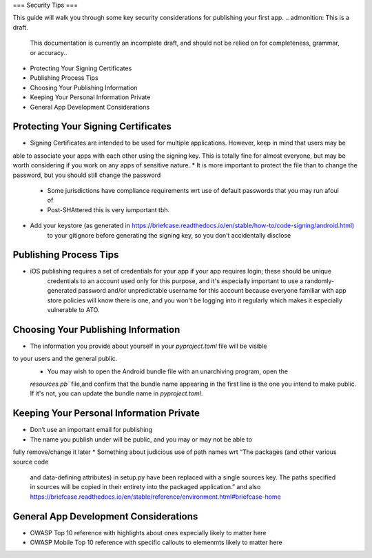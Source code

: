 ===
Security Tips
===

This guide will walk you through some key security considerations for publishing your
first app.
.. admonition: This is a draft.

    This documentation is currently an incomplete draft, and should not be relied on
    for completeness, grammar, or accuracy..

*  Protecting Your Signing Certificates
*  Publishing Process Tips
*  Choosing Your Publishing Information
*  Keeping Your Personal Information Private
*  General App Development Considerations

Protecting Your Signing Certificates
============================

.. admonition: This is a draft.

    This admonition will be removed when content has been drafted and reviewed.

* Signing Certificates are intended to be used for multiple applications. However, keep in mind that users may be
able to associate your apps with each other using the signing key. This is totally fine for almost everyone, but
may be worth considering if you work on any apps of sensitive nature.
* It is more important to protect the file than to change the password, but you should still change the password
        * Some jurisdictions have compliance requirements wrt use of default passwords that you may run afoul of
        * Post-SHAttered this is very iumportant tbh.
* Add your keystore (as generated in https://briefcase.readthedocs.io/en/stable/how-to/code-signing/android.html)
    to your gitignore before generating the signing key, so you don’t accidentally disclose

Publishing Process Tips
============================
.. admonition: This is a draft.

    This admonition will be removed when content has been drafted and reviewed.
* iOS publishing requires a set of credentials for your app if your app requires login; these should be unique
    credentials to an account used only for this purpose, and it's especially important to use a randomly-generated
    password and/or unpredictable username for this account because everyone familiar with app store policies will
    know there is one, and you won't be logging into it regularly which makes it especially vulnerable to ATO.

Choosing Your Publishing Information
======================

.. admonition: This is a draft.

    This admonition will be removed when content has been drafted and reviewed.

* The information you provide about yourself in your `pyproject.toml` file will be visible
to your users and the general public.
    * You may wish to  open the Android bundle file with an unarchiving program, open the 
    `resources.pb`` file,and confirm that the bundle name appearing in the first line is the one 
    you intend to make public. If it's not, you can update the bundle name in `pyproject.toml`.

Keeping Your Personal Information Private
=====================
.. admonition: This is a draft.

    This admonition will be removed when content has been drafted and reviewed.

* Don’t use an important email for publishing
* The name you publish under will be public, and you may or may not be able to
fully remove/change it later
* Something about judicious use of path names wrt “The packages (and other various source code
    and data-defining attributes) in setup.py have been replaced with a single sources key. The
    paths specified in sources will be copied in their entirety into the packaged application.” and also 
    https://briefcase.readthedocs.io/en/stable/reference/environment.html#briefcase-home


General App Development Considerations
======================

.. admonition: This is a draft.

    This admonition will be removed when content has been drafted and reviewed.

*  OWASP Top 10 reference with highlights about ones especially likely to matter here
*  OWASP Mobile Top 10 reference with specific callouts to elemenmts likely to matter here